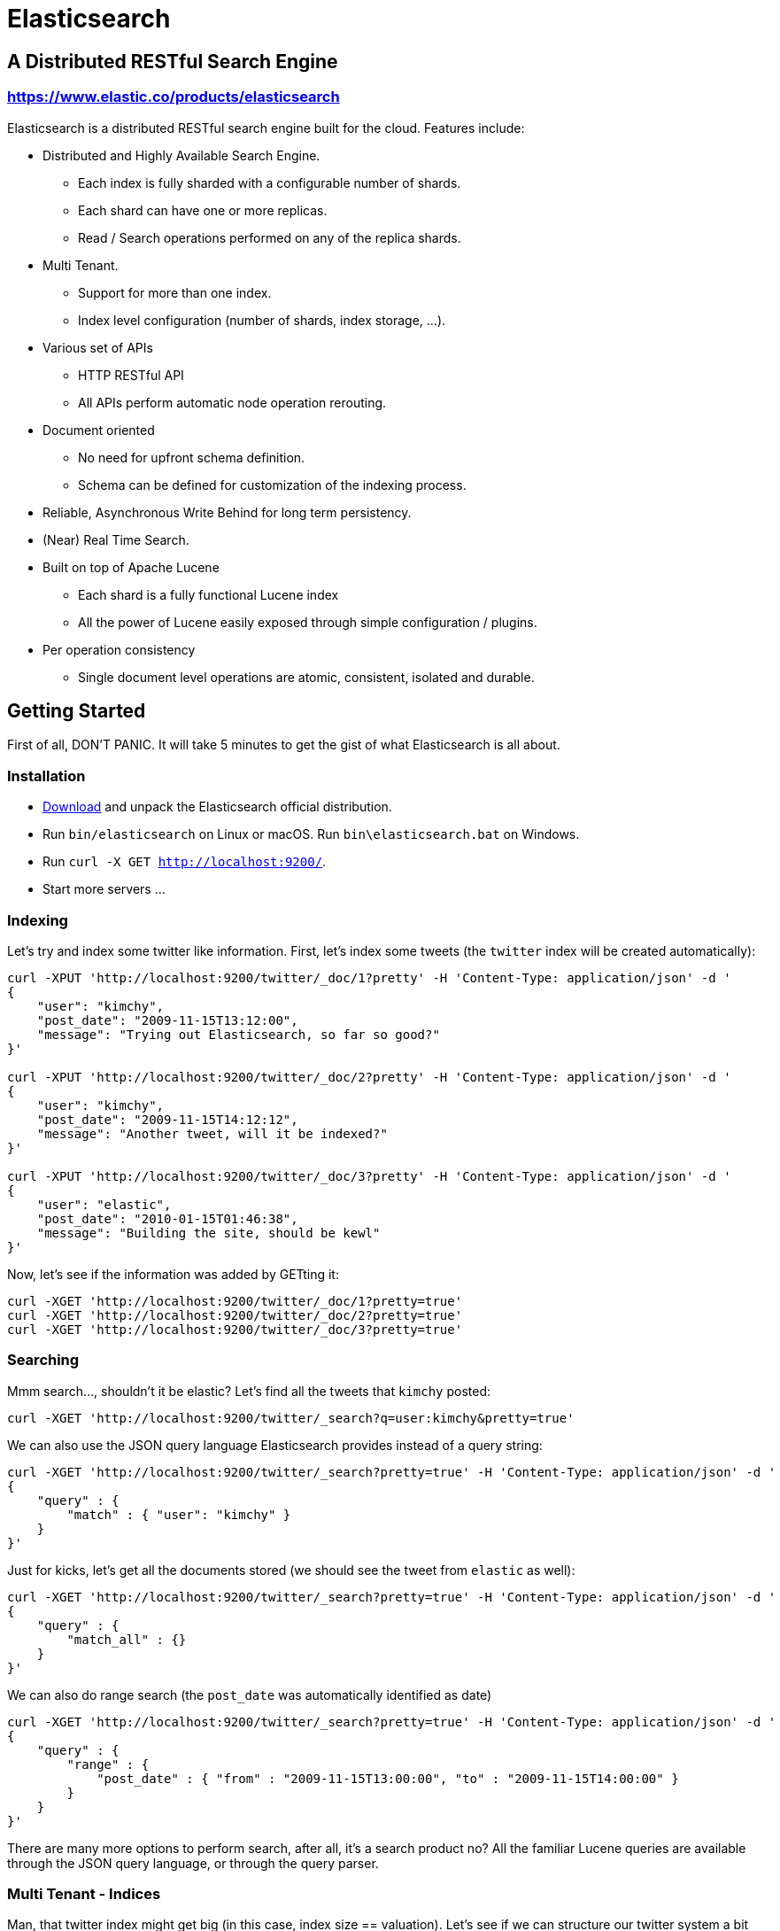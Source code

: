= Elasticsearch

== A Distributed RESTful Search Engine

=== https://www.elastic.co/products/elasticsearch[https://www.elastic.co/products/elasticsearch]

Elasticsearch is a distributed RESTful search engine built for the cloud. Features include:

* Distributed and Highly Available Search Engine.
** Each index is fully sharded with a configurable number of shards.
** Each shard can have one or more replicas.
** Read / Search operations performed on any of the replica shards.
* Multi Tenant.
** Support for more than one index.
** Index level configuration (number of shards, index storage, ...).
* Various set of APIs
** HTTP RESTful API
** All APIs perform automatic node operation rerouting.
* Document oriented
** No need for upfront schema definition.
** Schema can be defined for customization of the indexing process.
* Reliable, Asynchronous Write Behind for long term persistency.
* (Near) Real Time Search.
* Built on top of Apache Lucene
** Each shard is a fully functional Lucene index
** All the power of Lucene easily exposed through simple configuration / plugins.
* Per operation consistency
** Single document level operations are atomic, consistent, isolated and durable.

== Getting Started

First of all, DON'T PANIC. It will take 5 minutes to get the gist of what Elasticsearch is all about.

=== Installation

* https://www.elastic.co/downloads/elasticsearch[Download] and unpack the Elasticsearch official distribution.
* Run `bin/elasticsearch` on Linux or macOS. Run `bin\elasticsearch.bat` on Windows.
* Run `curl -X GET http://localhost:9200/`.
* Start more servers ...

=== Indexing

Let's try and index some twitter like information. First, let's index some tweets (the `twitter` index will be created automatically):

----
curl -XPUT 'http://localhost:9200/twitter/_doc/1?pretty' -H 'Content-Type: application/json' -d '
{
    "user": "kimchy",
    "post_date": "2009-11-15T13:12:00",
    "message": "Trying out Elasticsearch, so far so good?"
}'

curl -XPUT 'http://localhost:9200/twitter/_doc/2?pretty' -H 'Content-Type: application/json' -d '
{
    "user": "kimchy",
    "post_date": "2009-11-15T14:12:12",
    "message": "Another tweet, will it be indexed?"
}'

curl -XPUT 'http://localhost:9200/twitter/_doc/3?pretty' -H 'Content-Type: application/json' -d '
{
    "user": "elastic",
    "post_date": "2010-01-15T01:46:38",
    "message": "Building the site, should be kewl"
}'
----

Now, let's see if the information was added by GETting it:

----
curl -XGET 'http://localhost:9200/twitter/_doc/1?pretty=true'
curl -XGET 'http://localhost:9200/twitter/_doc/2?pretty=true'
curl -XGET 'http://localhost:9200/twitter/_doc/3?pretty=true'
----

=== Searching

Mmm search..., shouldn't it be elastic?
Let's find all the tweets that `kimchy` posted:

----
curl -XGET 'http://localhost:9200/twitter/_search?q=user:kimchy&pretty=true'
----

We can also use the JSON query language Elasticsearch provides instead of a query string:

----
curl -XGET 'http://localhost:9200/twitter/_search?pretty=true' -H 'Content-Type: application/json' -d '
{
    "query" : {
        "match" : { "user": "kimchy" }
    }
}'
----

Just for kicks, let's get all the documents stored (we should see the tweet from `elastic` as well):

----
curl -XGET 'http://localhost:9200/twitter/_search?pretty=true' -H 'Content-Type: application/json' -d '
{
    "query" : {
        "match_all" : {}
    }
}'
----

We can also do range search (the `post_date` was automatically identified as date)

----
curl -XGET 'http://localhost:9200/twitter/_search?pretty=true' -H 'Content-Type: application/json' -d '
{
    "query" : {
        "range" : {
            "post_date" : { "from" : "2009-11-15T13:00:00", "to" : "2009-11-15T14:00:00" }
        }
    }
}'
----

There are many more options to perform search, after all, it's a search product no? All the familiar Lucene queries are available through the JSON query language, or through the query parser.

=== Multi Tenant - Indices

Man, that twitter index might get big (in this case, index size == valuation). Let's see if we can structure our twitter system a bit differently in order to support such large amounts of data.

Elasticsearch supports multiple indices. In the previous example we used an index called `twitter` that stored tweets for every user.

Another way to define our simple twitter system is to have a different index per user (note, though that each index has an overhead). Here is the indexing curl's in this case:

----
curl -XPUT 'http://localhost:9200/kimchy/_doc/1?pretty' -H 'Content-Type: application/json' -d '
{
    "user": "kimchy",
    "post_date": "2009-11-15T13:12:00",
    "message": "Trying out Elasticsearch, so far so good?"
}'

curl -XPUT 'http://localhost:9200/kimchy/_doc/2?pretty' -H 'Content-Type: application/json' -d '
{
    "user": "kimchy",
    "post_date": "2009-11-15T14:12:12",
    "message": "Another tweet, will it be indexed?"
}'
----

The above will index information into the `kimchy` index. Each user will get their own special index.

Complete control on the index level is allowed. As an example, in the above case, we might want to change from the default 1 shards with 1 replica per index, to 2 shards with 1 replica per index (because this user tweets a lot). Here is how this can be done (the configuration can be in yaml as well):

----
curl -XPUT http://localhost:9200/another_user?pretty -H 'Content-Type: application/json' -d '
{
    "settings" : {
        "index.number_of_shards" : 2,
        "index.number_of_replicas" : 1
    }
}'
----

Search (and similar operations) are multi index aware. This means that we can easily search on more than one
index (twitter user), for example:

----
curl -XGET 'http://localhost:9200/kimchy,another_user/_search?pretty=true' -H 'Content-Type: application/json' -d '
{
    "query" : {
        "match_all" : {}
    }
}'
----

Or on all the indices:

----
curl -XGET 'http://localhost:9200/_search?pretty=true' -H 'Content-Type: application/json' -d '
{
    "query" : {
        "match_all" : {}
    }
}'
----

And the cool part about that? You can easily search on multiple twitter users (indices), with different boost levels per user (index), making social search so much simpler (results from my friends rank higher than results from friends of my friends).

=== Distributed, Highly Available

Let's face it, things will fail....

Elasticsearch is a highly available and distributed search engine. Each index is broken down into shards, and each shard can have one or more replicas. By default, an index is created with 1 shard and 1 replica per shard (1/1). There are many topologies that can be used, including 1/10 (improve search performance), or 20/1 (improve indexing performance, with search executed in a map reduce fashion across shards).

In order to play with the distributed nature of Elasticsearch, simply bring more nodes up and shut down nodes. The system will continue to serve requests (make sure you use the correct http port) with the latest data indexed.

=== Where to go from here?

We have just covered a very small portion of what Elasticsearch is all about. For more information, please refer to the https://www.elastic.co/products/elasticsearch[elastic.co] website. General questions can be asked on the https://discuss.elastic.co[Elastic Forum] or https://ela.st/slack[on Slack]. The Elasticsearch GitHub repository is reserved for bug reports and feature requests only.

=== Building from Source

Elasticsearch uses https://gradle.org[Gradle] for its build system.

In order to create a distribution, simply run the `./gradlew assemble` command in the cloned directory.

The distribution for each project will be created under the `build/distributions` directory in that project.

See the xref:TESTING.asciidoc[TESTING] for more information about running the Elasticsearch test suite.

=== Upgrading from older Elasticsearch versions

In order to ensure a smooth upgrade process from earlier versions of Elasticsearch, please see our https://www.elastic.co/guide/en/elasticsearch/reference/current/setup-upgrade.html[upgrade documentation] for more details on the upgrade process.
